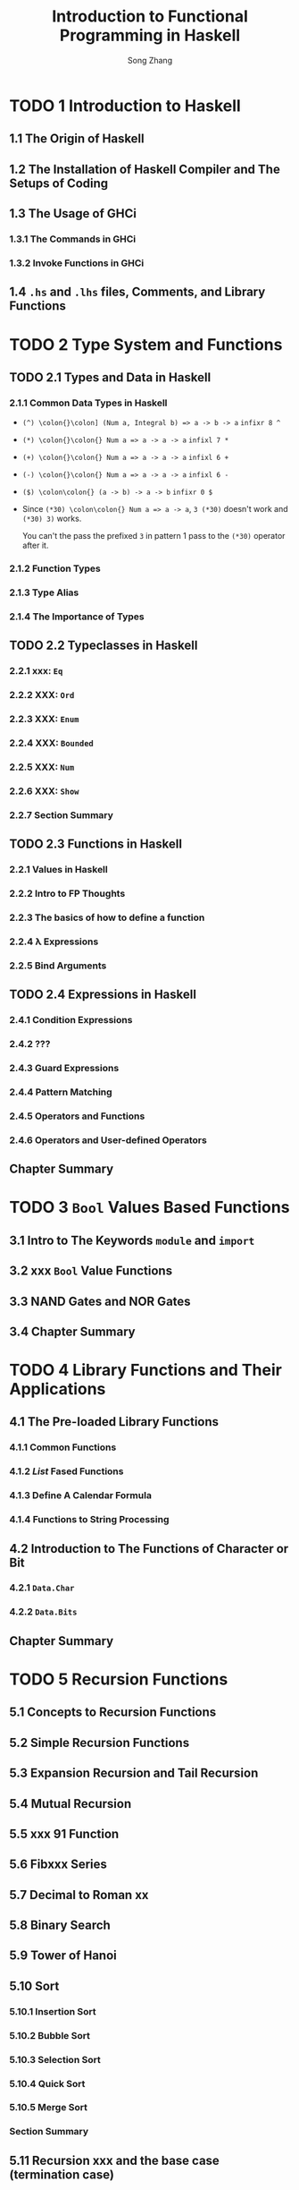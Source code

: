 #+TITLE: Introduction to Functional Programming in Haskell
#+VERSION: 2014
#+AUTHOR: Song Zhang
#+STARTUP: entitiespretty

* Table of Contents                                      :TOC_4_org:noexport:
- [[1 Introduction to Haskell][1 Introduction to Haskell]]
  - [[1.1 The Origin of Haskell][1.1 The Origin of Haskell]]
  - [[1.2 The Installation of Haskell Compiler and The Setups of Coding][1.2 The Installation of Haskell Compiler and The Setups of Coding]]
  - [[1.3 The Usage of GHCi][1.3 The Usage of GHCi]]
    - [[1.3.1 The Commands in GHCi][1.3.1 The Commands in GHCi]]
    - [[1.3.2 Invoke Functions in GHCi][1.3.2 Invoke Functions in GHCi]]
  - [[1.4 =.hs= and =.lhs= files, Comments, and Library Functions][1.4 =.hs= and =.lhs= files, Comments, and Library Functions]]
- [[2 Type System and Functions][2 Type System and Functions]]
  - [[2.1 Types and Data in Haskell][2.1 Types and Data in Haskell]]
    - [[2.1.1 Common Data Types in Haskell][2.1.1 Common Data Types in Haskell]]
    - [[2.1.2 Function Types][2.1.2 Function Types]]
    - [[2.1.3 Type Alias][2.1.3 Type Alias]]
    - [[2.1.4 The Importance of Types][2.1.4 The Importance of Types]]
  - [[2.2 Typeclasses in Haskell][2.2 Typeclasses in Haskell]]
    - [[2.2.1 xxx: ~Eq~][2.2.1 xxx: ~Eq~]]
    - [[2.2.2 XXX: ~Ord~][2.2.2 XXX: ~Ord~]]
    - [[2.2.3 XXX: ~Enum~][2.2.3 XXX: ~Enum~]]
    - [[2.2.4 XXX: ~Bounded~][2.2.4 XXX: ~Bounded~]]
    - [[2.2.5 XXX: ~Num~][2.2.5 XXX: ~Num~]]
    - [[2.2.6 XXX: ~Show~][2.2.6 XXX: ~Show~]]
    - [[2.2.7 Section Summary][2.2.7 Section Summary]]
  - [[2.3 Functions in Haskell][2.3 Functions in Haskell]]
    - [[2.2.1 Values in Haskell][2.2.1 Values in Haskell]]
    - [[2.2.2 Intro to FP Thoughts][2.2.2 Intro to FP Thoughts]]
    - [[2.2.3 The basics of how to define a function][2.2.3 The basics of how to define a function]]
    - [[2.2.4 \lambda{} Expressions][2.2.4 \lambda{} Expressions]]
    - [[2.2.5 Bind Arguments][2.2.5 Bind Arguments]]
  - [[2.4 Expressions in Haskell][2.4 Expressions in Haskell]]
    - [[2.4.1 Condition Expressions][2.4.1 Condition Expressions]]
    - [[2.4.2 ???][2.4.2 ???]]
    - [[2.4.3 Guard Expressions][2.4.3 Guard Expressions]]
    - [[2.4.4 Pattern Matching][2.4.4 Pattern Matching]]
    - [[2.4.5 Operators and Functions][2.4.5 Operators and Functions]]
    - [[2.4.6 Operators and User-defined Operators][2.4.6 Operators and User-defined Operators]]
  - [[Chapter Summary][Chapter Summary]]
- [[3 ~Bool~ Values Based Functions][3 ~Bool~ Values Based Functions]]
  - [[3.1 Intro to The Keywords ~module~ and ~import~][3.1 Intro to The Keywords ~module~ and ~import~]]
  - [[3.2 xxx ~Bool~ Value Functions][3.2 xxx ~Bool~ Value Functions]]
  - [[3.3 NAND Gates and NOR Gates][3.3 NAND Gates and NOR Gates]]
  - [[3.4 Chapter Summary][3.4 Chapter Summary]]
- [[4 Library Functions and Their Applications][4 Library Functions and Their Applications]]
  - [[4.1 The Pre-loaded Library Functions][4.1 The Pre-loaded Library Functions]]
    - [[4.1.1 Common Functions][4.1.1 Common Functions]]
    - [[4.1.2 /List/ Fased Functions][4.1.2 /List/ Fased Functions]]
    - [[4.1.3 Define A Calendar Formula][4.1.3 Define A Calendar Formula]]
    - [[4.1.4 Functions to String Processing][4.1.4 Functions to String Processing]]
  - [[4.2 Introduction to The Functions of Character or Bit][4.2 Introduction to The Functions of Character or Bit]]
    - [[4.2.1 ~Data.Char~][4.2.1 ~Data.Char~]]
    - [[4.2.2 ~Data.Bits~][4.2.2 ~Data.Bits~]]
  - [[Chapter Summary][Chapter Summary]]
- [[5 Recursion Functions][5 Recursion Functions]]
  - [[5.1 Concepts to Recursion Functions][5.1 Concepts to Recursion Functions]]
  - [[5.2 Simple Recursion Functions][5.2 Simple Recursion Functions]]
  - [[5.3 Expansion Recursion and Tail Recursion][5.3 Expansion Recursion and Tail Recursion]]
  - [[5.4 Mutual Recursion][5.4 Mutual Recursion]]
  - [[5.5 xxx 91 Function][5.5 xxx 91 Function]]
  - [[5.6 Fibxxx Series][5.6 Fibxxx Series]]
  - [[5.7 Decimal to Roman xx][5.7 Decimal to Roman xx]]
  - [[5.8 Binary Search][5.8 Binary Search]]
  - [[5.9 Tower of Hanoi][5.9 Tower of Hanoi]]
  - [[5.10 Sort][5.10 Sort]]
    - [[5.10.1 Insertion Sort][5.10.1 Insertion Sort]]
    - [[5.10.2 Bubble Sort][5.10.2 Bubble Sort]]
    - [[5.10.3 Selection Sort][5.10.3 Selection Sort]]
    - [[5.10.4 Quick Sort][5.10.4 Quick Sort]]
    - [[5.10.5 Merge Sort][5.10.5 Merge Sort]]
    - [[Section Summary][Section Summary]]
  - [[5.11 Recursion xxx and the base case (termination case)][5.11 Recursion xxx and the base case (termination case)]]
  - [[5.12 Recursions and Fixed Points][5.12 Recursions and Fixed Points]]
  - [[5.13 xxx and Lazy Evaluation][5.13 xxx and Lazy Evaluation]]
  - [[Chapter Summary][Chapter Summary]]
- [[6 List =???? TOWO: how to translate=][6 List =???? TOWO: how to translate=]]
  - [[6.1 List Generator][6.1 List Generator]]
  - [[6.2 Primes Puzzles][6.2 Primes Puzzles]]
  - [[6.3 Ceaser Crypoxxxx][6.3 Ceaser Crypoxxxx]]
    - [[6.3.1 Encoding][6.3.1 Encoding]]
    - [[6.3.2 Decoding][6.3.2 Decoding]]
  - [[6.4 Arrange and Combination Problems][6.4 Arrange and Combination Problems]]
    - [[6.4.1 Arrange Problems][6.4.1 Arrange Problems]]
    - [[6.4.2 xxxx Arrange Problems][6.4.2 xxxx Arrange Problems]]
    - [[6.4.3 Combination Problems][6.4.3 Combination Problems]]
  - [[6.5 The Eight Queens Problem][6.5 The Eight Queens Problem]]
  - [[6.6 Calculate Matrix Multiplication][6.6 Calculate Matrix Multiplication]]
  - [[6.7 The Shortest Path Algorithm and Matrix Multiplication][6.7 The Shortest Path Algorithm and Matrix Multiplication]]
  - [[Chapter Summary][Chapter Summary]]
- [[7 Higher Order Functions and Compound Functions][7 Higher Order Functions and Compound Functions]]
  - [[7.1 Simple Higher Order Functions][7.1 Simple Higher Order Functions]]
  - [[7.2 Folding Functions ~foldr~ and ~foldl~][7.2 Folding Functions ~foldr~ and ~foldl~]]
  - [[7.3 Functions ~mapAccumL~ and ~mapAccumR~][7.3 Functions ~mapAccumL~ and ~mapAccumR~]]
  - [[7.4 Compound Functions][7.4 Compound Functions]]
  - [[Chapter Summary][Chapter Summary]]
- [[8 Define Data Types][8 Define Data Types]]
  - [[8.1 The Definition of Data Type][8.1 The Definition of Data Type]]
    - [[8.1.1 Enumerative Type][8.1.1 Enumerative Type]]
    - [[8.1.2 Constructive Type][8.1.2 Constructive Type]]
    - [[8.1.3 Parameterized Type][8.1.3 Parameterized Type]]
    - [[8.1.4 Recursive Type][8.1.4 Recursive Type]]
    - [[8.1.5 Mix ....][8.1.5 Mix ....]]
  - [[8.2 Type Isomorphism][8.2 Type Isomorphism]]
  - [[8.3 Define Type with ~newtype~][8.3 Define Type with ~newtype~]]
  - [[8.4 The Effectiveness of Mathematical Induction][8.4 The Effectiveness of Mathematical Induction]]
  - [[8.5 Tree][8.5 Tree]]
  - [[8.6 Catalan Number Problem][8.6 Catalan Number Problem]]
  - [[8.7 Huffman Coding][8.7 Huffman Coding]]
  - [[8.8 Sovle 24 xxxxxx????][8.8 Sovle 24 xxxxxx????]]
  - [[8.9 zipper][8.9 zipper]]
  - [[8.10 General Algebraic Data Types][8.10 General Algebraic Data Types]]
  - [[8.11 The /kinds/ of Types][8.11 The /kinds/ of Types]]
    - [[8.11.1 The /kinds/ of Types][8.11.1 The /kinds/ of Types]]
    - [[8.11.2 The Declaration of An Empty Type][8.11.2 The Declaration of An Empty Type]]
  - [[Chapter Summary][Chapter Summary]]
- [[9 Define Typeclasses][9 Define Typeclasses]]
  - [[9.1 Define Typeclass][9.1 Define Typeclass]]
  - [[9.2 The Common Typeclasses in Haskell][9.2 The Common Typeclasses in Haskell]]
    - [[9.2.1 Common Typeclasses][9.2.1 Common Typeclasses]]
    - [[9.2.2 ~Functor~][9.2.2 ~Functor~]]
    - [[9.2.3 ~Applicative~][9.2.3 ~Applicative~]]
    - [[9.2.4 ~Alternative~][9.2.4 ~Alternative~]]
    - [[9.2.5 Simple Character Identification Machine][9.2.5 Simple Character Identification Machine]]
    - [[9.2.6 The ~Read~ Typeclass][9.2.6 The ~Read~ Typeclass]]
    - [[9.2.7 ~Monoid~][9.2.7 ~Monoid~]]
    - [[9.2.8 ~Foldable~ and ~Monoid~ Typeclasses][9.2.8 ~Foldable~ and ~Monoid~ Typeclasses]]
    - [[9.2.9 Section Summary][9.2.9 Section Summary]]
  - [[9.3 The Types Dependencies in Typeclasses][9.3 The Types Dependencies in Typeclasses]]
  - [[9.4 The XXX??? Types in Typeclasses][9.4 The XXX??? Types in Typeclasses]]
  - [[9.5 Fixed Length List][9.5 Fixed Length List]]
  - [[9.6 Runtime Overloading][9.6 Runtime Overloading]]
  - [[9.7 ~Existential~ Type][9.7 ~Existential~ Type]]
  - [[Chapter Summary][Chapter Summary]]
- [[10 The First Step of ~Monad~][10 The First Step of ~Monad~]]
  - [[10.1 Introduction to ~Monad~][10.1 Introduction to ~Monad~]]
  - [[10.2 Start from The ~Identity Monad~][10.2 Start from The ~Identity Monad~]]
    - [[Applicative m][Applicative m]]
    - [[Core operations][Core operations]]
    - [[The novel part of Monad][The novel part of Monad]]
    - [[What Monad is not][What Monad is not]]
    - [[Monad also lifts!][Monad also lifts!]]
  - [[10.3 ~Maybe~ ~Monad~][10.3 ~Maybe~ ~Monad~]]
  - [[10.4 The ~Monad~ Laws][10.4 The ~Monad~ Laws]]
  - [[10.5 List ~Monad~][10.5 List ~Monad~]]
  - [[10.6 ~Monad~ Operators][10.6 ~Monad~ Operators]]
  - [[10.7 ~MonadPlus~][10.7 ~MonadPlus~]]
  - [[10.8 The Relations Between ~Functor~, ~Applicative~, and ~Monad~][10.8 The Relations Between ~Functor~, ~Applicative~, and ~Monad~]]
  - [[Chapter Summary][Chapter Summary]]
- [[11 System Programming and I/O][11 System Programming and I/O]]
- [[12 Record Monad, Reader Monad, and State Monad][12 Record Monad, Reader Monad, and State Monad]]
  - [[12.1 Record Monad][12.1 Record Monad]]
    - [[12.1.1 ~MonadWriter~][12.1.1 ~MonadWriter~]]
    - [[12.1.2 The Processes of Record Merge Sort][12.1.2 The Processes of Record Merge Sort]]
  - [[12.2 Reader Monad][12.2 Reader Monad]]
    - [[12.2.1 ~MonadReader~][12.2.1 ~MonadReader~]]
    - [[12.2.2 The Reference to The Variables Environment][12.2.2 The Reference to The Variables Environment]]
  - [[12.3 State Monad][12.3 State Monad]]
    - [[12.3.1 State Monad tag machine XXX ??][12.3.1 State Monad tag machine XXX ??]]
    - [[12.3.2 Implement Stack with State Monad][12.3.2 Implement Stack with State Monad]]
    - [[12.3.3 The Relations State Monad, ~FunApp~ Unit semigroup, and Reader Monad.][12.3.3 The Relations State Monad, ~FunApp~ Unit semigroup, and Reader Monad.]]
    - [[12.3.4 ~MonadState~][12.3.4 ~MonadState~]]
    - [[12.3.5 Stack Based Calculator][12.3.5 Stack Based Calculator]]
  - [[12.3.7 The generation of a][12.3.7 The generation of a]]
  - [[12.3.7 State Monad][12.3.7 State Monad]]
- [[13 ~Monad~ transformers][13 ~Monad~ transformers]]
  - [[13.1 Start from The ~IdentityT Monad~ Transformer][13.1 Start from The ~IdentityT Monad~ Transformer]]
  - [[13.2 The Difference Between ~Monad~ Transformer Combination and Compound ~Monad~][13.2 The Difference Between ~Monad~ Transformer Combination and Compound ~Monad~]]
  - [[13.3 The Combination Order of The ~Monad~ Transformer][13.3 The Combination Order of The ~Monad~ Transformer]]
  - [[13.4 ~lift~ and ~liftIO~][13.4 ~lift~ and ~liftIO~]]
  - [[13.5 Simple ~Monad~ Compiler][13.5 Simple ~Monad~ Compiler]]
  - [[13.6 Syntax Parser ~Monad~ Combinator][13.6 Syntax Parser ~Monad~ Combinator]]
    - [[13.6.1 The Implementation of Simple Syntax Analyzer][13.6.1 The Implementation of Simple Syntax Analyzer]]
    - [[13.6.2 The Introduction to ~Parsec~ Library][13.6.2 The Introduction to ~Parsec~ Library]]
    - [[13.6.3 Context Free Syntax][13.6.3 Context Free Syntax]]
    - [[13.6.4 Syntax Analyzer Based Calculator][13.6.4 Syntax Analyzer Based Calculator]]
  - [[Chapter Summary][Chapter Summary]]
- [[14 Intro to ~QuickCheck~][14 Intro to ~QuickCheck~]]
  - [[14.1 Test The Properties of Functions][14.1 Test The Properties of Functions]]
  - [[14.2 Test Data Generators][14.2 Test Data Generators]]
  - [[Chapter Summary][Chapter Summary]]
- [[15 Intro to Lazyness Evaluation][15 Intro to Lazyness Evaluation]]
  - [[15.1 Intro to Lambda Calculus][15.1 Intro to Lambda Calculus]]
    - [[1.1 All You Need is Lambda][1.1 All You Need is Lambda]]
    - [[1.2 What is functional programming?][1.2 What is functional programming?]]
    - [[1.3 What is a function?][1.3 What is a function?]]
    - [[1.4 The structure of lambda terms][1.4 The structure of lambda terms]]
      - [[Alpha equivalence][Alpha equivalence]]
    - [[1.5 Beta reduction][1.5 Beta reduction]]
      - [[Free varibales][Free varibales]]
    - [[1.6 Multiple arguments][1.6 Multiple arguments]]
    - [[Intermission: Equivalence Exercises][Intermission: Equivalence Exercises]]
  - [[15.2 ⊥ Bottom][15.2 ⊥ Bottom]]
  - [[15.3 Expression xingtai and ~thunk~][15.3 Expression xingtai and ~thunk~]]
    - [[15.3.1 WHNF, HNF, AND NF][15.3.1 WHNF, HNF, AND NF]]
    - [[15.3.2 ~thunk~ and Strict Evaluation][15.3.2 ~thunk~ and Strict Evaluation]]
  - [[15.4 The Evaluation Strategy][15.4 The Evaluation Strategy]]
    - [[15.4.1 Call by Value][15.4.1 Call by Value]]
    - [[15.4.2 Call by Name][15.4.2 Call by Name]]
    - [[15.4.3 Normal Order Evaluation][15.4.3 Normal Order Evaluation]]
  - [[15.5 Lazy Evaluation][15.5 Lazy Evaluation]]
  - [[15.6 Strict Pattern Matching and Lazy Pattern Matching][15.6 Strict Pattern Matching and Lazy Pattern Matching]]
- [[16 Parallilism and concurrency Programming][16 Parallilism and concurrency Programming]]
  - [[16.1 XXXX][16.1 XXXX]]
  - [[16.2 Light Weight Threads][16.2 Light Weight Threads]]
    - [[16.2.1 The Uncertainty of XXXX][16.2.1 The Uncertainty of XXXX]]
    - [[16.2.2 The Communication Between Basic Threads][16.2.2 The Communication Between Basic Threads]]
    - [[16.2.3 The Communication Channels][16.2.3 The Communication Channels]]
    - [[16.2.4 A Simple Chat Server][16.2.4 A Simple Chat Server]]
  - [[16.3 Software XXX??? Memory][16.3 Software XXX??? Memory]]
    - [[16.3.1 Introduction to Software XXX Memory][16.3.1 Introduction to Software XXX Memory]]
    - [[16.3.2 The Usage of Software XXX Memory][16.3.2 The Usage of Software XXX Memory]]
    - [[16.3.3 The Dining Philosophers Problem][16.3.3 The Dining Philosophers Problem]]
    - [[16.3.4 The Santa Claus Problem][16.3.4 The Santa Claus Problem]]
  - [[16.4 The Introduction to The Asynchronous Concurrent Library][16.4 The Introduction to The Asynchronous Concurrent Library]]
  - [[Chapter Summary][Chapter Summary]]
- [[Tips][Tips]]

* TODO 1 Introduction to Haskell
** 1.1 The Origin of Haskell
** 1.2 The Installation of Haskell Compiler and The Setups of Coding
** 1.3 The Usage of GHCi
*** 1.3.1 The Commands in GHCi
*** 1.3.2 Invoke Functions in GHCi
** 1.4 =.hs= and =.lhs= files, Comments, and Library Functions
* TODO 2 Type System and Functions
** TODO 2.1 Types and Data in Haskell
*** 2.1.1 Common Data Types in Haskell
    - ~(^) \colon{}\colon] (Num a, Integral b) => a -> b -> a~
      ~infixr 8 ^~

    - ~(*) \colon{}\colon{} Num a => a -> a -> a~
      ~infixl 7 *~

    - ~(+) \colon{}\colon{} Num a => a -> a -> a~
      ~infixl 6 +~

    - ~(-) \colon{}\colon{} Num a => a -> a -> a~
      ~infixl 6 -~

    - ~($) \colon\colon{} (a -> b) -> a -> b~
      ~infixr 0 $~

    - Since ~(*30) \colon\colon{} Num a => a -> a~,
      ~3 (*30)~ doesn't work and ~(*30) 3)~ works.

      You can't the pass the prefixed ~3~ in pattern 1 pass to the ~(*30)~
      operator after it.

*** 2.1.2 Function Types
*** 2.1.3 Type Alias
*** 2.1.4 The Importance of Types
** TODO 2.2 Typeclasses in Haskell
*** 2.2.1 xxx: ~Eq~
*** 2.2.2 XXX: ~Ord~
*** 2.2.3 XXX: ~Enum~
*** 2.2.4 XXX: ~Bounded~
*** 2.2.5 XXX: ~Num~
*** 2.2.6 XXX: ~Show~
*** 2.2.7 Section Summary

** TODO 2.3 Functions in Haskell
*** 2.2.1 Values in Haskell
*** 2.2.2 Intro to FP Thoughts
*** 2.2.3 The basics of how to define a function
*** 2.2.4 \lambda{} Expressions
*** 2.2.5 Bind Arguments 
** TODO 2.4 Expressions in Haskell
*** 2.4.1 Condition Expressions
*** 2.4.2 ???
*** 2.4.3 Guard Expressions
*** 2.4.4 Pattern Matching
*** 2.4.5 Operators and Functions
*** 2.4.6 Operators and User-defined Operators
** Chapter Summary
* TODO 3 ~Bool~ Values Based Functions
** 3.1 Intro to The Keywords ~module~ and ~import~
** 3.2 xxx ~Bool~ Value Functions
** 3.3 NAND Gates and NOR Gates
** 3.4 Chapter Summary

* TODO 4 Library Functions and Their Applications
** 4.1 The Pre-loaded Library Functions
*** 4.1.1 Common Functions
*** 4.1.2 /List/ Fased Functions
*** 4.1.3 Define A Calendar Formula
*** 4.1.4 Functions to String Processing
** 4.2 Introduction to The Functions of Character or Bit
*** 4.2.1 ~Data.Char~
*** 4.2.2 ~Data.Bits~
** Chapter Summary
* TODO 5 Recursion Functions
** 5.1 Concepts to Recursion Functions
** 5.2 Simple Recursion Functions
** 5.3 Expansion Recursion and Tail Recursion
** 5.4 Mutual Recursion
** 5.5 xxx 91 Function
** 5.6 Fibxxx Series
** 5.7 Decimal to Roman xx
** 5.8 Binary Search
** 5.9 Tower of Hanoi
** 5.10 Sort
*** 5.10.1 Insertion Sort
*** 5.10.2 Bubble Sort
*** 5.10.3 Selection Sort
*** 5.10.4 Quick Sort
*** 5.10.5 Merge Sort
*** Section Summary
** 5.11 Recursion xxx and the base case (termination case)
** 5.12 Recursions and Fixed Points
** 5.13 xxx and Lazy Evaluation
** Chapter Summary
* TODO 6 List =???? TOWO: how to translate=
** 6.1 List Generator
** 6.2 Primes Puzzles
** 6.3 Ceaser Crypoxxxx
*** 6.3.1 Encoding
*** 6.3.2 Decoding

** 6.4 Arrange and Combination Problems
*** 6.4.1 Arrange Problems
*** 6.4.2 xxxx Arrange Problems
*** 6.4.3 Combination Problems
** 6.5 The Eight Queens Problem
** 6.6 Calculate Matrix Multiplication
** 6.7 The Shortest Path Algorithm and Matrix Multiplication
** Chapter Summary

* TODO 7 Higher Order Functions and Compound Functions
** 7.1 Simple Higher Order Functions
** 7.2 Folding Functions ~foldr~ and ~foldl~
** 7.3 Functions ~mapAccumL~ and ~mapAccumR~
** 7.4 Compound Functions
** Chapter Summary
* TODO 8 Define Data Types
** 8.1 The Definition of Data Type
*** 8.1.1 Enumerative Type
*** 8.1.2 Constructive Type
*** 8.1.3 Parameterized Type
*** 8.1.4 Recursive Type
*** 8.1.5 Mix ....
** 8.2 Type Isomorphism
** 8.3 Define Type with ~newtype~
** 8.4 The Effectiveness of Mathematical Induction
** 8.5 Tree
** 8.6 Catalan Number Problem
** 8.7 Huffman Coding
** 8.8 Sovle 24 xxxxxx????
** 8.9 zipper
** 8.10 General Algebraic Data Types
** 8.11 The /kinds/ of Types
*** 8.11.1 The /kinds/ of Types
*** 8.11.2 The Declaration of An Empty Type
** Chapter Summary
* TODO 9 Define Typeclasses
** 9.1 Define Typeclass
** 9.2 The Common Typeclasses in Haskell
*** 9.2.1 Common Typeclasses
*** 9.2.2 ~Functor~
*** 9.2.3 ~Applicative~
*** 9.2.4 ~Alternative~
*** 9.2.5 Simple Character Identification Machine
*** 9.2.6 The ~Read~ Typeclass
*** 9.2.7 ~Monoid~
*** 9.2.8 ~Foldable~ and ~Monoid~ Typeclasses
*** 9.2.9 Section Summary
** 9.3 The Types Dependencies in Typeclasses
** 9.4 The XXX??? Types in Typeclasses
** 9.5 Fixed Length List
** 9.6 Runtime Overloading
** 9.7 ~Existential~ Type
** Chapter Summary
* TODO 10 The First Step of ~Monad~
** 10.1 Introduction to ~Monad~
** 10.2 Start from The ~Identity Monad~
   #+BEGIN_SRC haskell
     -- class Applicative m => Monad m where
       (>>=) :: m a -> (a -> m b) -> m b
       (>>) :: m a -> m b -> m b
       return :: a -> m a
   #+END_SRC
*** TODO Applicative m
*** TODO Core operations
*** TODO The novel part of Monad
    - *The answer is the exercise*
*** TODO What Monad is not
*** TODO Monad also lifts!
** 10.3 ~Maybe~ ~Monad~
** 10.4 The ~Monad~ Laws
** 10.5 List ~Monad~
** 10.6 ~Monad~ Operators
** 10.7 ~MonadPlus~
** 10.8 The Relations Between ~Functor~, ~Applicative~, and ~Monad~
** Chapter Summary
* TODO 11 System Programming and I/O
* TODO 12 Record Monad, Reader Monad, and State Monad
** 12.1 Record Monad
*** 12.1.1 ~MonadWriter~
*** 12.1.2 The Processes of Record Merge Sort
** 12.2 Reader Monad
*** 12.2.1 ~MonadReader~
*** 12.2.2 The Reference to The Variables Environment
** 12.3 State Monad
*** 12.3.1 State Monad tag machine XXX ??
*** 12.3.2 Implement Stack with State Monad
*** 12.3.3 The Relations State Monad, ~FunApp~ Unit semigroup, and Reader Monad.
*** 12.3.4 ~MonadState~
*** 12.3.5 Stack Based Calculator
** 12.3.7 The generation of a 
** 12.3.7 State Monad
* TODO 13 ~Monad~ transformers
** TODO 13.1 Start from The ~IdentityT Monad~ Transformer
** TODO 13.2 The Difference Between ~Monad~ Transformer Combination and Compound ~Monad~
** TODO 13.3 The Combination Order of The ~Monad~ Transformer
** TODO 13.4 ~lift~ and ~liftIO~
** TODO 13.5 Simple ~Monad~ Compiler
** TODO 13.6 Syntax Parser ~Monad~ Combinator
*** TODO 13.6.1 The Implementation of Simple Syntax Analyzer
*** TODO 13.6.2 The Introduction to ~Parsec~ Library
*** TODO 13.6.3 Context Free Syntax
*** TODO 13.6.4 Syntax Analyzer Based Calculator
** Chapter Summary
* TODO 14 Intro to ~QuickCheck~
** 14.1 Test The Properties of Functions
   - We will
     be covering _TWO_ testing libraries for Haskell (_there are others_)
     and
     _HOW_ and _WHEN_ to use them

   - Well-specified types can enable programmers to avoid many obvious and
     tedious tests that might otherwise be necessary to maintain in untyped
     programming languages,

     =TODO= =???=
     BUT there's still a lot of value to be obtained in executable
     specifications.

   - This chapter will cover:
     + the whats and whys of testing;
     + using the testing libraries _Hspec_ and _QuickCheck_;
     + a bit of fun with Morse code.

** 14.2 Test Data Generators
   - For the sake of simplicity, we'll say there are _TWO_ broad categories of
     testing:
     + unit testing
     + property testing =???=

   - /unit testing/: test the smallest atomic units of software independently of
     one another.
     =FROM JIAN= It seems this kind of tests require /referential transparency/.

   - /spec testing/: a somewhat =???= newer version of /unit testing/.
     =TODO= =???=
     + Like /unit testing/, it tests specific functions independently

     + Ask you to assert when given the declared input, the result of the
       operation will be equal to the desired result.

   - Some people prefer /spec testing/ to /unit testing/

     because /spec testing/ is more often written in terms of assertions that
     are in human-readable language.

   - _Hspec_ for /spec testing/
     _HUnit_ for /unit testing/

   - One Limitation of both /spec testing/ and /unit testing/:
     They do NOT verify all the pieces work _TOGETHER_ properly.

   - /property testing/: test the formal properties of programs
     without requiring formal proofs
     by allowing you to express a truth-valued, universally qualified (that is,
     will apply to all cases) function -- usually equality -- which will then
     be checked _against RANDOMLY generated input_.

   - /property testing/ was pioneered in Haskell

     because
     + the type system
       and 
     + straightforward logic

     of the language lend themselves to property test,

     but it has since been adopted by other languages (=???=) as well.

   - _QuickCheck_ (for Haskell /property testing/)

   - The inputs of /property testing/ of Haskell are generated randomly by the
     standard functions inside the _QuickCheck_ library -- this relies on the
     type system to know what kinds of ata to generate.

     + The default setting is for 100 inputs.

     + _QuickCheck_ is cleverly written to be
       as thorough as possile and will usually check the most common edge cases,
       for example,
       * empty lists
       * maxBound and minBound of the types in question.

   - /Property testing/ is fantastic for ensuring that you’ve met the minimum
     requirements to satisfy laws,
     such as
     + the laws of monads;  =TODO= =Concrete Exmples?=
     + basic associativity. =TODO= =Concrete Exmples?=

** Chapter Summary
* TODO 15 Intro to Lazyness Evaluation
** 15.1 Intro to Lambda Calculus
*** 1.1 All You Need is Lambda
    - /calculus/: a method of calculation or reasoning;

    - /lambda calculus/: one process for formalizing a method.

*** 1.2 What is functional programming?
    - When we say the /purity/ of a functional programming language, we acutally
      say in which level its /referential transparency/ is.
        If we say a language is pure, we mean it has PERFECT
      /referential transparency/.

*** 1.3 What is a function?
    - /domain/
    - /codomain/
    - /range/
*** 1.4 The structure of lambda terms
    - /lambda calculus/ has three basic components (/lambda terms/):
      + expressions :: refer to a superset of all those things:
        * a variable name
        * an abstraction
        * a combination of those things

      + variables :: here variables means those have no meaning or value;
                   they are just names for potential inputs to functions

      + abstractions :: functions
        * /head/
        * /body/

    - The variable named in the head is the /parameter/ and /binds/ all instances
      of that same variable in the body of the function.

**** Alpha equivalence
     - /alpha equivalence/: a form of equivalence between lambda terms

*** 1.5 Beta reduction
    - /beta reduction/: apply a function to an argument.
      =COMMENT= This reduction eliminates the head of the abstraction, since its
                only purpose was to bind a variable.

    - The process of /beta reduction/ _stops when_ there are either no more heads,
      or lambdas, left to apply or no more arguments to apply functions to.

**** Free varibales 
     - /free variables/: variables that are not named in the head.

     - /alpha equivalence/ does not apply to /free variables/.
       For example, ~\lambda{}x.xy~ and ~\lambda{}x.xz~ are not equivalent because ~z~ and ~y~
       might be different.

*** 1.6 Multiple arguments
    - Each lambda can only bind one parameter and can only accept one argument.

    - Functions that require multiple arguments have multiple, nested heads.

    - /Curry/: discovered by Moses Schönfinkel in the 1920s. Re-discovered by
      Haskell Curry.

*** Intermission: Equivalence Exercises
** 15.2 ⊥ Bottom
** 15.3 Expression xingtai and ~thunk~
*** 15.3.1 WHNF, HNF, AND NF
*** 15.3.2 ~thunk~ and Strict Evaluation
** 15.4 The Evaluation Strategy
*** 15.4.1 Call by Value
*** 15.4.2 Call by Name
*** 15.4.3 Normal Order Evaluation
** 15.5 Lazy Evaluation
** 15.6 Strict Pattern Matching and Lazy Pattern Matching
* TODO 16 Parallilism and concurrency Programming
** 16.1 XXXX
** 16.2 Light Weight Threads
*** 16.2.1 The Uncertainty of XXXX
*** 16.2.2 The Communication Between Basic Threads
*** 16.2.3 The Communication Channels
*** 16.2.4 A Simple Chat Server
** 16.3 Software XXX??? Memory
*** 16.3.1 Introduction to Software XXX Memory
*** 16.3.2 The Usage of Software XXX Memory
*** 16.3.3 The Dining Philosophers Problem
*** 16.3.4 The Santa Claus Problem
** 16.4 The Introduction to The Asynchronous Concurrent Library
** Chapter Summary

* Tips
